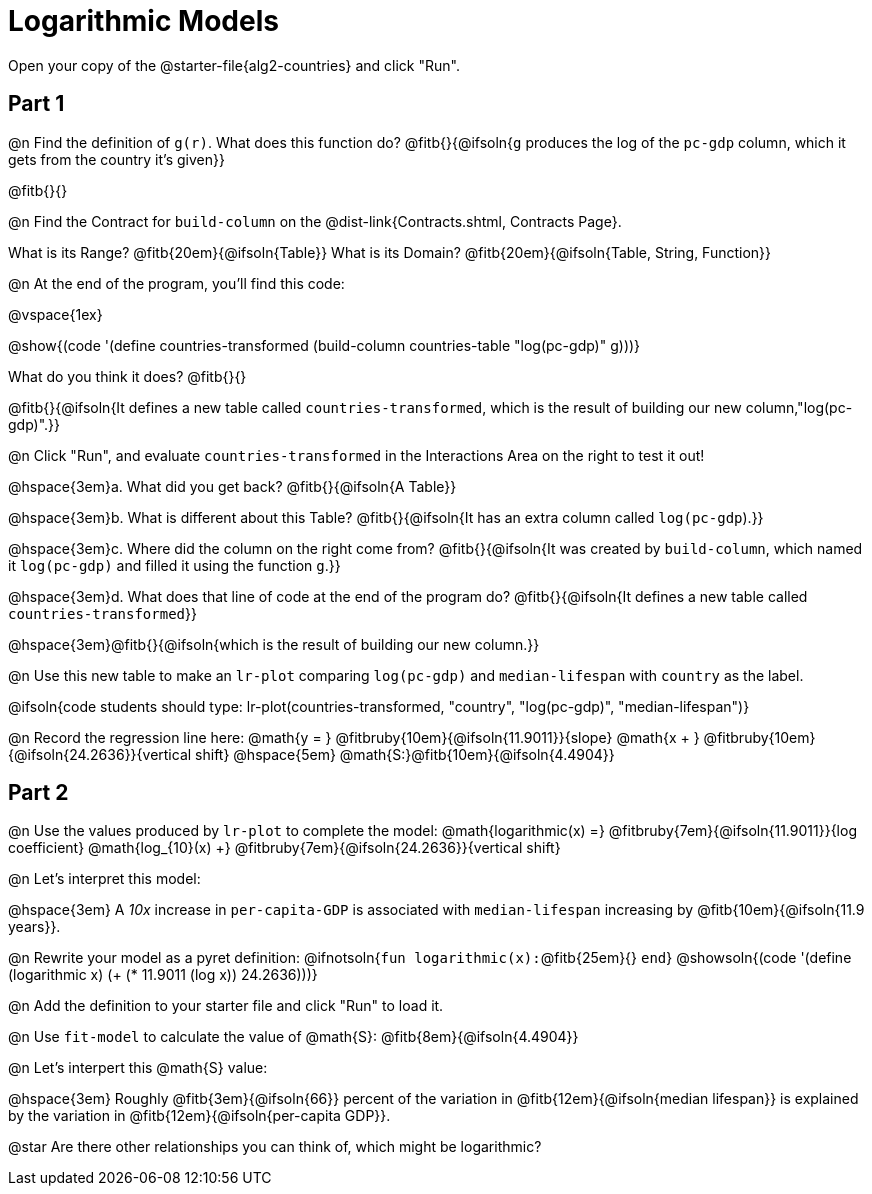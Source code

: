 = Logarithmic Models

Open your copy of the @starter-file{alg2-countries} and click "Run".

== Part 1

@n Find the definition of `g(r)`. What does this function do? @fitb{}{@ifsoln{`g` produces the log of the `pc-gdp` column, which it gets from the country it's given}}

@fitb{}{}

@n Find the Contract for `build-column` on the @dist-link{Contracts.shtml, Contracts Page}.

[.indentedpara]
What is its Range? @fitb{20em}{@ifsoln{Table}} What is its Domain? @fitb{20em}{@ifsoln{Table, String, Function}}

@n At the end of the program, you'll find this code:

[.indentedpara]
--
@vspace{1ex}

@show{(code '(define countries-transformed (build-column countries-table "log(pc-gdp)" g)))}

What do you think it does? @fitb{}{}

@fitb{}{@ifsoln{It defines a new table called `countries-transformed`, which is the result of building our new column,"log(pc-gdp)".}}

--

@n Click "Run", and evaluate `countries-transformed` in the Interactions Area on the right to test it out!

@hspace{3em}+a.+ What did you get back? @fitb{}{@ifsoln{A Table}}

@hspace{3em}+b.+ What is different about this Table? @fitb{}{@ifsoln{It has an extra column called `log(pc-gdp`).}}

@hspace{3em}+c.+ Where did the column on the right come from? @fitb{}{@ifsoln{It was created by `build-column`, which named it `log(pc-gdp)` and filled it using the function `g`.}}

@hspace{3em}+d.+ What does that line of code at the end of the program do? @fitb{}{@ifsoln{It defines a new table called `countries-transformed`}}

@hspace{3em}@fitb{}{@ifsoln{which is the result of building our new column.}}


@n Use this new table to make an `lr-plot` comparing `log(pc-gdp)` and `median-lifespan` with `country` as the label.

@ifsoln{code students should type: lr-plot(countries-transformed, "country", "log(pc-gdp)", "median-lifespan")}

@n Record the regression line here: @math{y = } @fitbruby{10em}{@ifsoln{11.9011}}{slope} @math{x + } @fitbruby{10em}{@ifsoln{24.2636}}{vertical shift} @hspace{5em} @math{S:}@fitb{10em}{@ifsoln{4.4904}}

== Part 2

@n Use the values produced by `lr-plot` to complete the model: @math{logarithmic(x) =} @fitbruby{7em}{@ifsoln{11.9011}}{log coefficient} @math{log_{10}(x) +} @fitbruby{7em}{@ifsoln{24.2636}}{vertical shift}

@n Let's interpret this model:

@hspace{3em} A _10x_ increase in `per-capita-GDP` is associated with `median-lifespan` increasing by @fitb{10em}{@ifsoln{11.9 years}}.

@n Rewrite your model as a pyret definition: @ifnotsoln{`fun logarithmic(x):`@fitb{25em}{} `end`}  @showsoln{(code '(define (logarithmic x) (+ (* 11.9011 (log x)) 24.2636)))}

@n Add the definition to your starter file and click "Run" to load it.

@n Use `fit-model` to calculate the value of @math{S}: @fitb{8em}{@ifsoln{4.4904}}

@n Let's interpert this @math{S} value:

@hspace{3em} Roughly @fitb{3em}{@ifsoln{66}} percent of the variation in @fitb{12em}{@ifsoln{median lifespan}} is explained by the variation in @fitb{12em}{@ifsoln{per-capita GDP}}.

@star Are there other relationships you can think of, which might be logarithmic?
